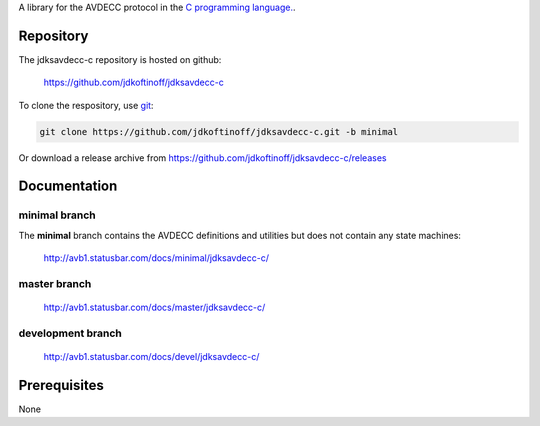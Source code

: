 .. link: 
.. description: jdksavdecc-c
.. category: code
.. date: 2013/07/27 14:59:17
.. title: jdksavdecc-c
.. slug: jdksavdecc-c
.. tags: AVDECC, 1722.1

A library for the AVDECC protocol in the `C programming language. <http://en.wikipedia.org/wiki/C_(programming_language)>`_.

Repository
----------

The jdksavdecc-c repository is hosted on github:

   https://github.com/jdkoftinoff/jdksavdecc-c

To clone the respository, use `git <http://gitscm.com>`_:

.. code:: bash

   git clone https://github.com/jdkoftinoff/jdksavdecc-c.git -b minimal

Or download a release archive from https://github.com/jdkoftinoff/jdksavdecc-c/releases

Documentation
-------------

minimal branch
``````````````

The **minimal** branch contains the AVDECC definitions and utilities but does not contain any state machines:

   http://avb1.statusbar.com/docs/minimal/jdksavdecc-c/

master branch
`````````````

   http://avb1.statusbar.com/docs/master/jdksavdecc-c/

development branch
``````````````````

   http://avb1.statusbar.com/docs/devel/jdksavdecc-c/


Prerequisites
-------------

None

